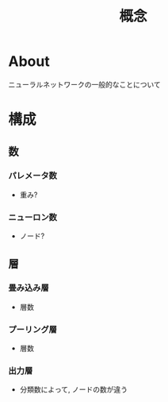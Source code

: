 #+title: 概念

* About
  ニューラルネットワークの一般的なことについて

* 構成

** 数
*** パレメータ数
    - 重み?

*** ニューロン数
    - ノード?

** 層
*** 畳み込み層
    - 層数

*** プーリング層
    - 層数

*** 出力層
    - 分類数によって, ノードの数が違う
